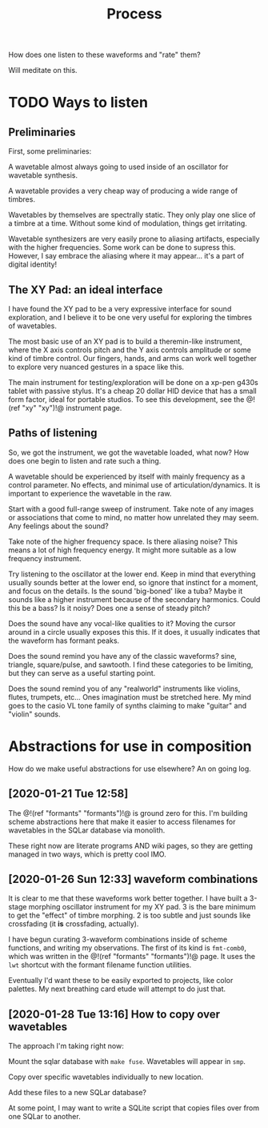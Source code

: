 #+TITLE: Process

How does one listen to these waveforms and "rate" them?

Will meditate on this.
* TODO Ways to listen
** Preliminaries
First, some preliminaries:

A wavetable almost always going to used inside of an
oscillator for wavetable synthesis.

A wavetable provides a very cheap way of producing a wide
range of timbres.

Wavetables by themselves are spectrally static. They only
play one slice of a timbre at a time. Without some kind of
modulation, things get irritating.

Wavetable synthesizers are very easily prone to aliasing
artifacts, especially with the higher frequencies. Some work
can be done to supress this. However, I say embrace the
aliasing where it may appear... it's a part of digital
identity!
** The XY Pad: an ideal interface
I have found the XY pad to be a very expressive interface
for sound exploration, and I believe it to be one very
useful for exploring the timbres of wavetables.

The most basic use of an XY pad is to build a theremin-like
instrument, where the X axis controls pitch and the Y axis
controls amplitude or some kind of timbre control.
Our fingers, hands, and arms can work
well together to explore very nuanced gestures in a space
like this.

The main instrument for testing/exploration will be done
on a xp-pen g430s tablet with passive stylus. It's a cheap
20 dollar HID device that has a small form factor, ideal
for portable studios. To see this development, see
the @!(ref "xy" "xy")!@ instrument page.
** Paths of listening
So, we got the instrument, we got the wavetable loaded, what
now? How does one begin to listen and rate such a thing.

A wavetable should be experienced by itself with mainly
frequency as a control parameter. No effects, and minimal
use of articulation/dynamics. It is important to experience
the wavetable in the raw.

Start with a good full-range sweep of instrument. Take note
of any images or associations that come to mind, no matter
how unrelated they may seem. Any feelings about the sound?

Take note of the higher frequency space. Is there aliasing
noise? This means a lot of high frequency energy. It might
more suitable as a low frequency instrument.

Try listening to the oscillator at the lower end. Keep
in mind that everything usually sounds better at the lower
end, so ignore that instinct for a moment, and focus on the
details. Is the sound 'big-boned' like a tuba? Maybe it
sounds like a higher instrument because of the secondary
harmonics. Could this be a bass? Is it noisy? Does one
a sense of steady pitch?

Does the sound have any vocal-like qualities to it? Moving
the cursor around in a circle usually exposes this this. If
it does, it usually indicates that the waveform has formant
peaks.

Does the sound remind you have any of the classic waveforms?
sine, triangle, square/pulse, and sawtooth. I find these
categories to be limiting, but they can serve as a useful
starting point.

Does the sound remind you of any "realworld" instruments
like violins, flutes, trumpets, etc... Ones imagination
must be stretched here. My mind goes to the casio VL tone
family of synths claiming to make "guitar" and "violin"
sounds.
* Abstractions for use in composition
How do we make useful abstractions for use elsewhere? An on
going log.
** [2020-01-21 Tue 12:58]
The @!(ref "formants" "formants")!@ is ground zero for this.
I'm building scheme abstractions here that make it easier to
access filenames for wavetables in the SQLar database via
monolith.

These right now are literate programs AND wiki pages, so
they are getting managed in two ways, which is pretty cool
IMO.
** [2020-01-26 Sun 12:33] waveform combinations
It is clear to me that these waveforms work better together.
I have built a 3-stage morphing oscillator instrument for my
XY pad. 3 is the bare minimum to get the "effect" of timbre
morphing. 2 is too subtle and just sounds like crossfading
(it *is* crossfading, actually).

I have begun curating 3-waveform combinations inside of
scheme functions, and writing my observations. The first of
its kind is =fmt-comb0=, which was written in the
@!(ref "formants" "formants")!@ page. It uses the =lwt=
shortcut with the formant filename function utilities.

Eventually I'd want these to be easily exported to projects,
like color palettes. My next breathing card etude will
attempt to do just that.
** [2020-01-28 Tue 13:16] How to copy over wavetables
The approach I'm taking right now:

Mount the sqlar database with =make fuse=. Wavetables
will appear in =smp=.

Copy over specific wavetables individually to new location.

Add these files to a new SQLar database?

At some point, I may want to write a SQLite script that
copies files over from one SQLar to another.
